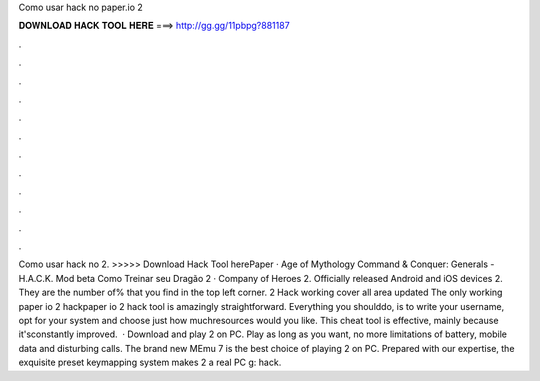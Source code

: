 Como usar hack no paper.io 2

𝐃𝐎𝐖𝐍𝐋𝐎𝐀𝐃 𝐇𝐀𝐂𝐊 𝐓𝐎𝐎𝐋 𝐇𝐄𝐑𝐄 ===> http://gg.gg/11pbpg?881187

.

.

.

.

.

.

.

.

.

.

.

.

Como usar hack no  2. >>>>> Download Hack Tool herePaper · Age of Mythology Command & Conquer: Generals - H.A.C.K. Mod beta Como Treinar seu Dragão 2 · Company of Heroes 2. Officially released Android and iOS devices  2. They are the number of% that you find in the top left corner.  2 Hack working cover all area updated The only working paper io 2 hackpaper io 2 hack tool is amazingly straightforward. Everything you shoulddo, is to write your username, opt for your system and choose just how muchresources would you like. This cheat tool is effective, mainly because it'sconstantly improved.  · Download and play  2 on PC. Play as long as you want, no more limitations of battery, mobile data and disturbing calls. The brand new MEmu 7 is the best choice of playing  2 on PC. Prepared with our expertise, the exquisite preset keymapping system makes  2 a real PC g: hack.